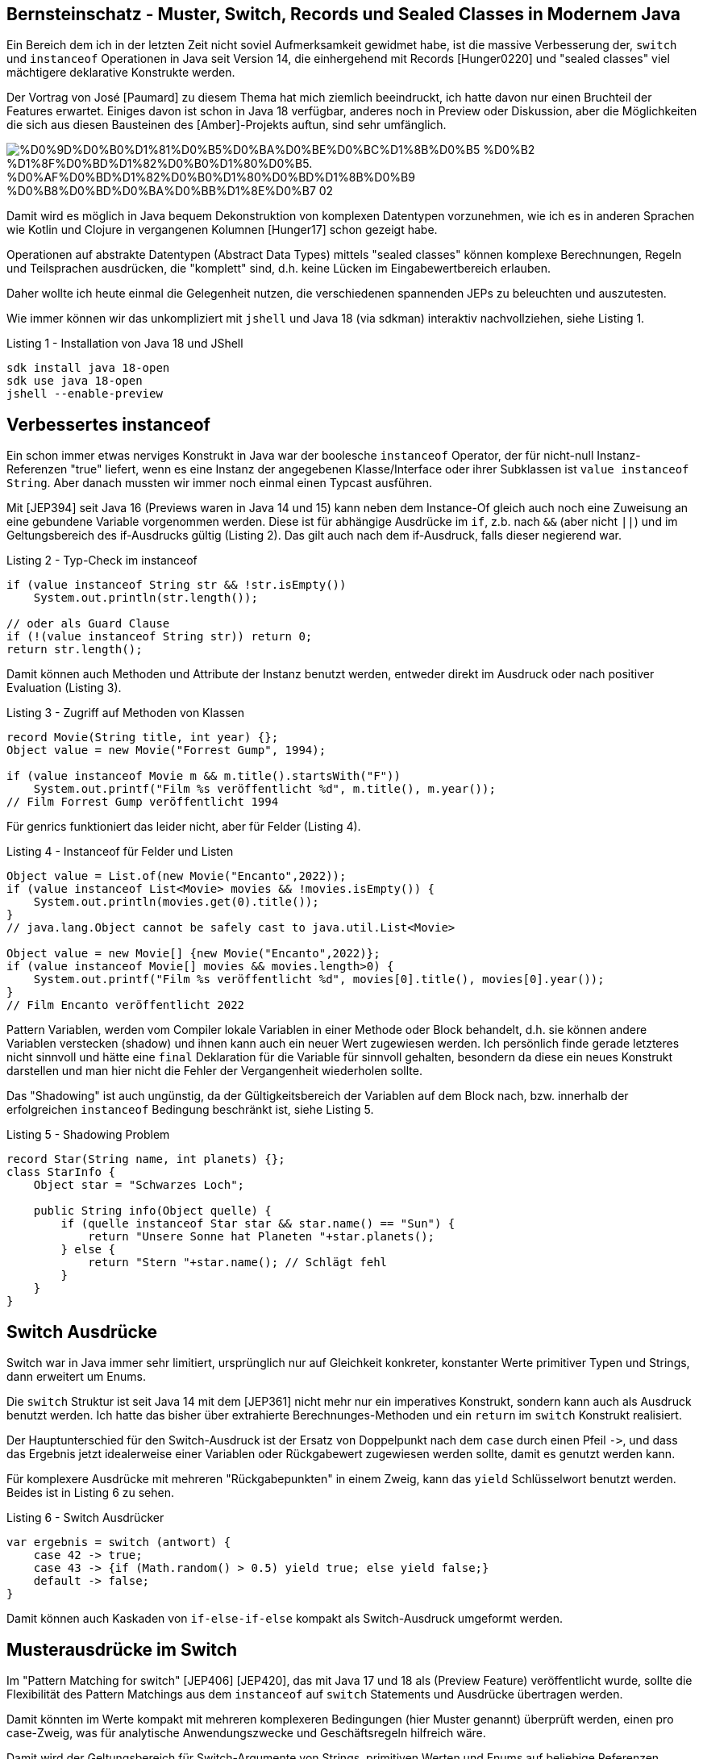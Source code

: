 == Bernsteinschatz - Muster, Switch, Records und Sealed Classes in Modernem Java


Ein Bereich dem ich in der letzten Zeit nicht soviel Aufmerksamkeit gewidmet habe, ist die massive Verbesserung der, `switch` und `instanceof` Operationen in Java seit Version 14, die einhergehend mit Records [Hunger0220] und "sealed classes" viel mächtigere deklarative Konstrukte werden.

Der Vortrag von José [Paumard] zu diesem Thema hat mich ziemlich beeindruckt, ich hatte davon nur einen Bruchteil der Features erwartet.
Einiges davon ist schon in Java 18 verfügbar, anderes noch in Preview oder Diskussion, aber die Möglichkeiten die sich aus diesen Bausteinen des [Amber]-Projekts auftun, sind sehr umfänglich.

image::https://upload.wikimedia.org/wikipedia/commons/2/27/%D0%9D%D0%B0%D1%81%D0%B5%D0%BA%D0%BE%D0%BC%D1%8B%D0%B5_%D0%B2_%D1%8F%D0%BD%D1%82%D0%B0%D1%80%D0%B5._%D0%AF%D0%BD%D1%82%D0%B0%D1%80%D0%BD%D1%8B%D0%B9_%D0%B8%D0%BD%D0%BA%D0%BB%D1%8E%D0%B7_02.jpg[]

Damit wird es möglich in Java bequem Dekonstruktion von komplexen Datentypen vorzunehmen, wie ich es in anderen Sprachen wie Kotlin und Clojure in vergangenen Kolumnen [Hunger17] schon gezeigt habe.

Operationen auf abstrakte Datentypen (Abstract Data Types) mittels "sealed classes" können komplexe Berechnungen, Regeln und Teilsprachen ausdrücken, die "komplett" sind, d.h. keine Lücken im Eingabewertbereich erlauben.

Daher wollte ich heute einmal die Gelegenheit nutzen, die verschiedenen spannenden JEPs zu beleuchten und auszutesten.

Wie immer können wir das unkompliziert mit `jshell` und Java 18 (via sdkman) interaktiv nachvollziehen, siehe Listing 1.

.Listing 1 - Installation von Java 18 und JShell
[source,shell]
----
sdk install java 18-open
sdk use java 18-open
jshell --enable-preview
----

== Verbessertes instanceof

Ein schon immer etwas nerviges Konstrukt in Java war der boolesche `instanceof` Operator, der für nicht-null Instanz-Referenzen "true" liefert, wenn es eine Instanz der angegebenen Klasse/Interface oder ihrer Subklassen ist `value instanceof String`.
Aber danach mussten wir immer noch einmal einen Typcast ausführen. 

Mit [JEP394] seit Java 16 (Previews waren in Java 14 und 15) kann neben dem Instance-Of gleich auch noch eine Zuweisung an eine gebundene Variable vorgenommen werden.
Diese ist für abhängige Ausdrücke im `if`, z.b. nach `&&` (aber nicht `||`) und im Geltungsbereich des if-Ausdrucks gültig (Listing 2).
Das gilt auch nach dem if-Ausdruck, falls dieser negierend war.

.Listing 2 - Typ-Check im instanceof
[source,java]
----
if (value instanceof String str && !str.isEmpty()) 
    System.out.println(str.length());

// oder als Guard Clause
if (!(value instanceof String str)) return 0;
return str.length();
----

Damit können auch Methoden und Attribute der Instanz benutzt werden, entweder direkt im Ausdruck oder nach positiver Evaluation (Listing 3).

.Listing 3 - Zugriff auf Methoden von Klassen
[source,java]
----
record Movie(String title, int year) {};
Object value = new Movie("Forrest Gump", 1994);

if (value instanceof Movie m && m.title().startsWith("F")) 
    System.out.printf("Film %s veröffentlicht %d", m.title(), m.year());
// Film Forrest Gump veröffentlicht 1994
----

Für genrics funktioniert das leider nicht, aber für Felder (Listing 4).

.Listing 4 - Instanceof für Felder und Listen
[source,java]
----
Object value = List.of(new Movie("Encanto",2022));
if (value instanceof List<Movie> movies && !movies.isEmpty()) {
    System.out.println(movies.get(0).title());
}
// java.lang.Object cannot be safely cast to java.util.List<Movie>

Object value = new Movie[] {new Movie("Encanto",2022)};
if (value instanceof Movie[] movies && movies.length>0) {
    System.out.printf("Film %s veröffentlicht %d", movies[0].title(), movies[0].year());
}
// Film Encanto veröffentlicht 2022
----

Pattern Variablen, werden vom Compiler lokale Variablen in einer Methode oder Block behandelt, d.h. sie können andere Variablen verstecken (shadow) und ihnen kann auch ein neuer Wert zugewiesen werden.
Ich persönlich finde gerade letzteres nicht sinnvoll und hätte eine `final` Deklaration für die Variable für sinnvoll gehalten, besondern da diese ein neues Konstrukt darstellen und man hier nicht die Fehler der Vergangenheit wiederholen sollte.

Das "Shadowing" ist auch ungünstig, da der Gültigkeitsbereich der Variablen auf dem Block nach, bzw. innerhalb der erfolgreichen `instanceof` Bedingung beschränkt ist, siehe Listing 5. 

.Listing 5 - Shadowing Problem
[source,java]
----
record Star(String name, int planets) {};
class StarInfo {
    Object star = "Schwarzes Loch";

    public String info(Object quelle) {
        if (quelle instanceof Star star && star.name() == "Sun") {
            return "Unsere Sonne hat Planeten "+star.planets();
        } else {
            return "Stern "+star.name(); // Schlägt fehl
        }
    }
}
----

== Switch Ausdrücke

Switch war in Java immer sehr limitiert, ursprünglich nur auf Gleichkeit konkreter, konstanter Werte primitiver Typen und Strings, dann erweitert um Enums.

Die `switch` Struktur ist seit Java 14 mit dem [JEP361] nicht mehr nur ein imperatives Konstrukt, sondern kann auch als Ausdruck benutzt werden.
Ich hatte das bisher über extrahierte Berechnunges-Methoden und  ein `return` im `switch` Konstrukt realisiert.

Der Hauptunterschied für den Switch-Ausdruck ist der Ersatz von Doppelpunkt nach dem `case` durch einen Pfeil `+->+`, und dass das Ergebnis jetzt idealerweise einer Variablen oder Rückgabewert zugewiesen werden sollte, damit es genutzt werden kann. 

Für komplexere Ausdrücke mit mehreren "Rückgabepunkten" in einem Zweig, kann das `yield` Schlüsselwort benutzt werden.
Beides ist in Listing 6 zu sehen.

.Listing 6 - Switch Ausdrücker
[source,java]
----
var ergebnis = switch (antwort) {
    case 42 -> true;
    case 43 -> {if (Math.random() > 0.5) yield true; else yield false;}
    default -> false;
}
----

Damit können auch Kaskaden von `if-else-if-else` kompakt als Switch-Ausdruck umgeformt werden.

== Musterausdrücke im Switch

Im "Pattern Matching for switch" [JEP406] [JEP420], das mit Java 17 und 18 als (Preview Feature) veröffentlicht wurde, sollte die Flexibilität des Pattern Matchings aus dem `instanceof` auf `switch` Statements und Ausdrücke übertragen werden.

Damit könnten im Werte kompakt mit mehreren komplexeren Bedingungen (hier Muster genannt) überprüft werden, einen pro case-Zweig, was für analytische Anwendungszwecke und Geschäftsregeln hilfreich wäre.

Damit wird der Geltungsbereich für Switch-Argumente von Strings, primitiven Werten und Enums auf beliebige Referenzen inklusive Arrays erweitert. 
Es muss nur sichergestellt werden, dass die Ausdrücke der Muster kompatibel zum Basistyp der Referenz sind.

// We are saying, "the parameter o matches at most one of the following conditions, figure it out and evaluate the corresponding arm." As a bonus, it is optimizable; in this case we are more likely to be able to perform the dispatch in O(1) time.

// TODO
// type patterns
// any type

Zum einen wären da Typausdrücke wie in Listing 7, diese können auch wie bisher mit Komma separiert für einen Zweig zusammengefasst werden.

.Listing 7 - Typ-Ausdrücke in Switch-Zweigen
[source,java]
----
double zahl = switch (value) {
  case Double d -> d;
  case Number n -> n.doubleValue();
  case String s -> Double.parseDouble(s);
  default -> 0d;
}
----

Diese können, wie in Listing 8 gezeigt, mit Zusatzbedingungen (guard clauses) ergänzt werden.
Für komplexere Ausdrücke können diese auch geklammert und mit booleschen Operatoren kombiniert werden.

Ohne `default` Zweig wird der Ausdruck nicht kompiliert, da nicht alle "Subklassen" von `Objekt` abgehandelt wurden.
Im Allgemeinen müssen Subklassen nach ihren Superklassen gelistet werden, um Compiler-Fehler zu vermeiden, wie in unserem Fall `Number` nach `Double`.

Früher gab `null` immer eine `NullpointerException`, jetzt kann es explizit gehandhabt werden, damit die Exception nicht auftritt.

.Listing 8 - Typausdrücke mit Zusatzbedingungen
[source,java]
----
Object value = "43";
switch (value) {
  case Double d && ! d.isNaN() -> d.doubleValue();
  case Number n && n.intValue() % 2 == 0 -> n.doubleValue();
  case String s && s.matches("-?\\d+(\\.\\d+)?") -> Double.parseDouble(s);
  case null -> Double.NaN;
  default -> 0d;
}
----

Durch die höhere Variabilität der Muster, ist mehr auf Präzedenz zu achten, das kann sowohl Subtypen betreffen, die vor ihren Supertypen getestet werden müssen.

Im Listing 9 wird sichtbar, dass für `String`, die Subklasse von `CharSequence` ein "Dominierungs"-Fehler vom Compiler gemeldet wird, wenn der konkretere Typ später in der Liste der `case` Muster erscheint.

.Listing 9 Präzedenz von Typ-Mustern
[source,java]
----
switch(o) {
    case CharSequence cs ->
        "A sequence of length " + cs.length();
    // Fehler - pattern is dominated by previous pattern
    case String s ->    
        "A string: " + s;
    default -> 
        "Another value";
}

// Kein Fehler
switch(o) {
    case String s ->
        "A string: " + s;
    case CharSequence cs ->
        "A sequence of length " + cs.length();
    default -> 
        "Another value";
}
----

Für bedingte Muster kann nicht generisch entschieden werden, welches Präzedenz hat, daher schlägt dort der Compiler nur fehl wenn der generelle Typ-Ausdruck, vor dem bedingten kommt (siehe Listing 10).

.Listing 10 - Präzedenz von bedingten Typmustern
[source,java]
----
switch(o) {
    case -1, 1 -> "Spezialfall";
    case Integer i -> "Andere Ganzzahlen";
    // Fehler: case label is dominated by a preceding case label
    case Integer i && i > 0 -> "Positive Ganzzahlen";
    default -> "Andere Werte";
}

// Kein Fehler
switch(o) {
    case -1, 1 -> "Spezialfall";
    case Integer i && i > 0 -> "Positive Ganzzahlen";
    case Integer i -> "Andere Ganzzahlen";
    default -> "Andere Werte";
}
----

=== Vollständigkeit und Sealed Classes

Wie auch mit bisherigen Switch-Strukturen müssen mit Muster-Checks auch alle Möglichkeiten abgedeckt werden, bei fehlenden Zweigen (wie `default`) für die verbliebenen Fälle gibt es einen Compiler-Fehler.

Sealed classes [JEP409] (seit Java 17) sind ein Feature das die Anzahl der Subklassen einer Klasse oder Interfaces begrenzt und garantiert.

Offensichtliche Beispiele sind dafür Subklassen von `Optional` wie `Some(x)` und `None` oder ein fixes Set von Operatoren, wie in Bereichen der Mathematik oder Logik.

Mit dieser Gruppe an Subklassen kann dann eine Sprache, Berechnung oder Regelwerk abschliessend spezifiziert werden.

Wie bei Enums kann mit "sealed classes", die eine feste Anzahl von Subklassen haben, ein Vollständigkeitstest auch ohne generische `default` Zweige erfolgen (siehe Listing 11).

Damit können Ausdrücke über abstrakte Datentypen (Abstract-Data-Types ADT) verifizierbar realisiert werden. 
Sobald der "sealed class" ein weiterer Typ hinzugefügt wird, werden alle `switch` Statements ungültig.

.Listing 11 - Sealed Clases und Switch
[source,java]
----
sealed interface Binary permits Zero, One {}
final class Zero implements Binary {};
final class One implements Binary {};

Binary o = new One(); 
// Fehler: the switch expression does not cover all possible input values
switch (o) {
    case Zero b -> 0;
}
// Kein Fehler, Ausgabe 1
switch (o) {
    case Zero b -> 0;
    case One b -> 1;
}
----

////
Expand the expressiveness and applicability of switch expressions and statements by allowing patterns to appear in case labels.

Allow the historical null-hostility of switch to be relaxed when desired.

Introduce two new kinds of patterns: guarded patterns, to allow pattern matching logic to be refined with arbitrary boolean expressions, and parenthesized patterns, to resolve some parsing ambiguities.

Ensure that all existing switch expressions and statements continue to compile with no changes and execute with identical semantics.

Do not introduce a new switch-like expression or statement with pattern-matching semantics that is separate from the traditional switch construct.

Do not make the switch expression or statement behave differently when case labels are patterns versus when case labels are traditional constants.
////

// Extending pattern matching to switch allows an expression to be tested against a number of patterns, each with a specific action, so that complex data-oriented queries can be expressed concisely and safely.

== Records

Mit Records können "struct"-ähliche Konstrukte erstellt werden wie in einer vorherigen Kolumne erläutert [Hunger022020], diese können schon mit Typ-Mustern genutzt werden (siehe Listing 3 und 5).

Durch [JEP405] (preview in Java 19, im aktuellen 19.ea.14-open noch nicht vorhanden) "Record Patterns" werden diese in der Zukunft auch in destrukturierenden Muster-Ausdrücken auswertbar, was vor allem zum Zugriff auf (verschachtelte) Elemente genutzt werden.

Dabei würde ein Ausdruck ähnlich dem Konstruktor (siehe Listing 12) mit `instanceof` oder `case` genutzt, der die Parameter als deklarierte lokale Variablen bereitstellt. 
Verschachtelte Ausdrücke wären möglich, um auf Werte von beinhalteten Records zuzugreifen.

.Listing 12 - Record Muster
[source,java]
----
record Movie(String title, int year) {};
Object value = new Movie("La-La-Land", 2016);

if (value instanceof Movie(String title, int year)  && title.contains("La"))
    System.out.printf("Film %s veröffentlicht %d", title, year);
// Film La-La-Land veröffentlicht 2016
----

Richtig schön wird das dann in `switch` Ausdrücken (besonders mit "sealed classes"), da damit DSLs und andere ADT Konstrukte elegant behandelt werden können (siehe Listing 13).

.Listing 13 - Record Muster in Switch
[source,java]
----
sealed interface Option<T> permits None, Some {}
final record None() implements Option<Void> {}
final record Some<T>(T value) implements Option<T> {}

switch (result) {
    case Some(x) -> x;
    case None() -> defaultValue;
}
----

.Listing 14 - Verschachtelte Record Muster in Switch
[source,java]
----
sealed interface Entity permits Node, Relationship {}
final record Node(String type, String name) implements Entity {}
final record Relationship(Node start, String type, Node end) implements Entity {}

switch (entity) {
    case Node(var type, var name) -> String.format("(:%s {name:%s})", type, name);
    case Relationship(Node(var start, _), var type, Node(var end, _)) -> 
        String.format("(:%s)-[:%s]->(:%s)", star,type,end);
}
----

Weitere vorgeschlagene Features sind:

* `var` für die Elemente spart die Typdeklaration
* `_` Platzhalter für uninteressante Elemente
* Unterstützung für (teilweise) Felder, wie `instanceof Movie[] {m1, m2}`
* Unterstützung nicht nur für Records

Dafür generiert der Compiler eine zusätzliche Methode unter der Haube, "xxxx".

== Fazit

Mit den im aktuellen Java 18 verfügbaren Verbesserungen für `switch` und `instanceof` Ausdrücke, kann man schon viel klareren und sichereren Code schreiben ohne komplexe Ketten von `if`-Anweisungen. 
Mit Java 19 wird sich die Situation dann nochmal verbessern, besonders für deklarative und funktionale Ausdrücke.

Für einige Teile der Präsentation von José Paumard, wie Factory-Methoden, `deconstructor`-Methoden und `match` gibt es noch keine JEPs, nur die Diskussion im [Pattern-Matching] Dokument von Projekt Amber.

== Referenzen

* [JEP381] Switch Expressions https://openjdk.java.net/jeps/361
* [Paumard] The Future of Java https://www.slideshare.net/jpaumard/the-future-of-java-records-sealed-classes-and-pattern-matching
* [JEP394] Pattern Matching instanceof https://openjdk.java.net/jeps/394
* [JEP405] Record Patterns https://openjdk.java.net/jeps/405
* [JEP409] Sealed Classes https://openjdk.java.net/jeps/409
* [Baeldung-Switch] https://www.baeldung.com/java-switch-pattern-matching
* [Amber] https://openjdk.java.net/projects/amber/
* [Pattern-Matching-Amber] https://openjdk.java.net/projects/amber/design-notes/patterns/pattern-matching-for-java